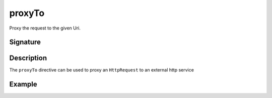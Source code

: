 .. _-proxyTo-:

proxyTo
==========

Proxy the request to the given Uri.

Signature
---------

.. includecode:: /../spray-routing/src/main/scala/spray/routing/directives/ProxyDirectives.scala
   :snippet: proxyTo

Description
-----------

The ``proxyTo`` directive can be used to proxy an ``HttpRequest`` to an external http service

Example
-------

.. includecode:: ../code/docs/directives/ProxyDirectivesExamplesSpec.scala
   :snippet: example-1